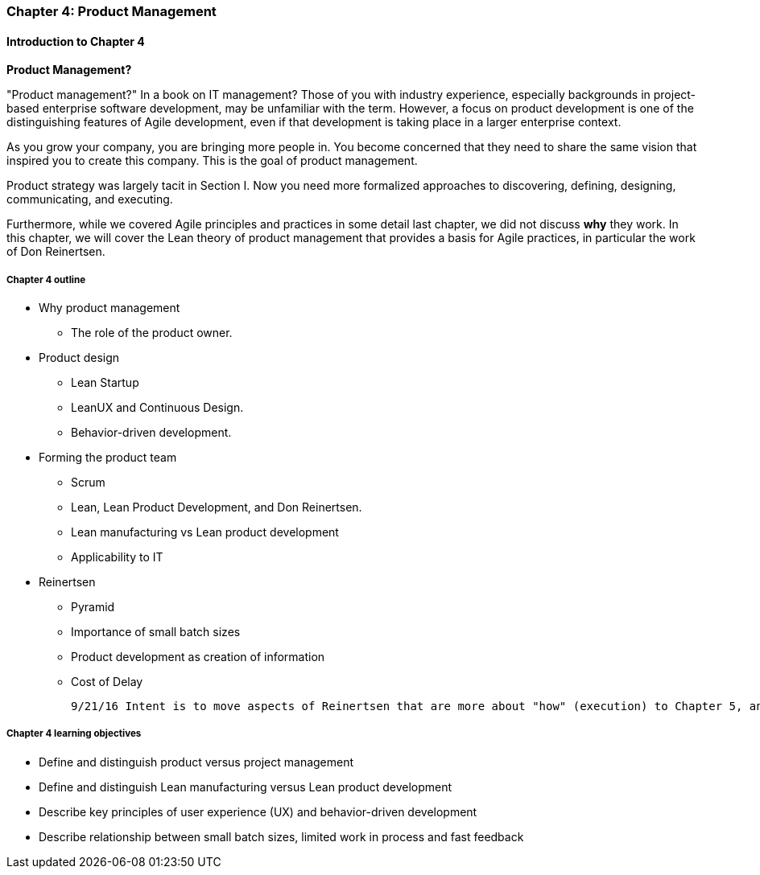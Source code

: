 anchor:product-mgmt-chap[]

=== Chapter 4: Product Management

==== Introduction to Chapter 4

****
*Product Management?*

"Product management?" In a book on IT management? Those of you with industry experience, especially backgrounds in project-based enterprise software development, may be unfamiliar with the term. However, a focus on product development is one of the distinguishing features of Agile development, even if that development is taking place in a larger enterprise context.
****

As you grow your company, you are bringing more people in. You become concerned that they need to share the same vision that inspired you to create this company. This is the goal of product management.

Product strategy was largely tacit in Section I. Now you need more formalized approaches to discovering, defining, designing, communicating, and executing.

Furthermore, while we covered Agile principles and practices in some detail last chapter, we did not discuss *why* they work. In this chapter, we will cover the Lean theory of product management that provides a basis for Agile practices, in particular the work of Don Reinertsen.

===== Chapter 4 outline

* Why product management
** The role of the product owner.
* Product design
** Lean Startup
** LeanUX and Continuous Design.
** Behavior-driven development.
* Forming the product team
** Scrum
** Lean, Lean Product Development, and Don Reinertsen.
** Lean manufacturing vs Lean product development
** Applicability to IT
* Reinertsen
** Pyramid
** Importance of small batch sizes
** Product development as creation of information
** Cost of Delay

 9/21/16 Intent is to move aspects of Reinertsen that are more about "how" (execution) to Chapter 5, and expand the "what" of product management in Chapter 4.

===== Chapter 4 learning objectives

* Define and distinguish product versus project management
* Define and distinguish Lean manufacturing versus Lean product development
* Describe key principles of user experience (UX) and behavior-driven development
* Describe relationship between small batch sizes, limited work in process and fast feedback
